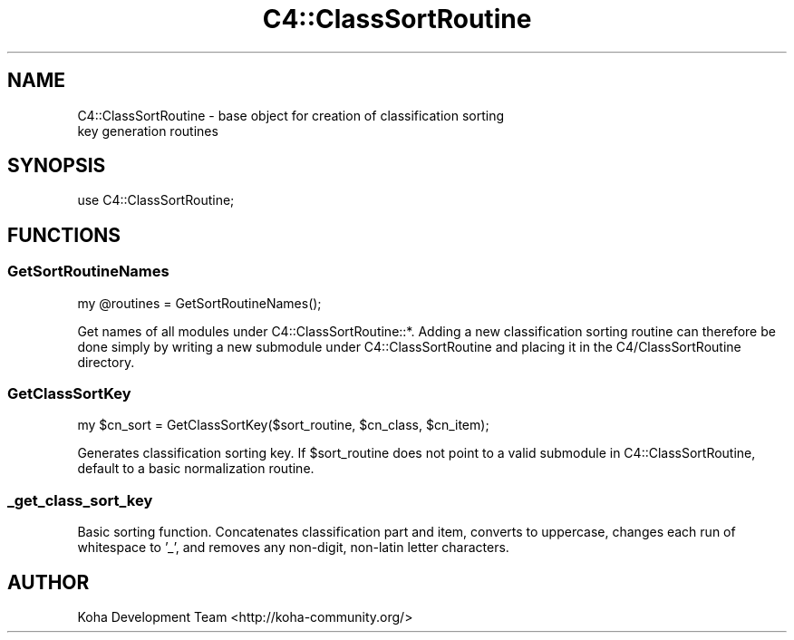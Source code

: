 .\" Automatically generated by Pod::Man 4.14 (Pod::Simple 3.40)
.\"
.\" Standard preamble:
.\" ========================================================================
.de Sp \" Vertical space (when we can't use .PP)
.if t .sp .5v
.if n .sp
..
.de Vb \" Begin verbatim text
.ft CW
.nf
.ne \\$1
..
.de Ve \" End verbatim text
.ft R
.fi
..
.\" Set up some character translations and predefined strings.  \*(-- will
.\" give an unbreakable dash, \*(PI will give pi, \*(L" will give a left
.\" double quote, and \*(R" will give a right double quote.  \*(C+ will
.\" give a nicer C++.  Capital omega is used to do unbreakable dashes and
.\" therefore won't be available.  \*(C` and \*(C' expand to `' in nroff,
.\" nothing in troff, for use with C<>.
.tr \(*W-
.ds C+ C\v'-.1v'\h'-1p'\s-2+\h'-1p'+\s0\v'.1v'\h'-1p'
.ie n \{\
.    ds -- \(*W-
.    ds PI pi
.    if (\n(.H=4u)&(1m=24u) .ds -- \(*W\h'-12u'\(*W\h'-12u'-\" diablo 10 pitch
.    if (\n(.H=4u)&(1m=20u) .ds -- \(*W\h'-12u'\(*W\h'-8u'-\"  diablo 12 pitch
.    ds L" ""
.    ds R" ""
.    ds C` ""
.    ds C' ""
'br\}
.el\{\
.    ds -- \|\(em\|
.    ds PI \(*p
.    ds L" ``
.    ds R" ''
.    ds C`
.    ds C'
'br\}
.\"
.\" Escape single quotes in literal strings from groff's Unicode transform.
.ie \n(.g .ds Aq \(aq
.el       .ds Aq '
.\"
.\" If the F register is >0, we'll generate index entries on stderr for
.\" titles (.TH), headers (.SH), subsections (.SS), items (.Ip), and index
.\" entries marked with X<> in POD.  Of course, you'll have to process the
.\" output yourself in some meaningful fashion.
.\"
.\" Avoid warning from groff about undefined register 'F'.
.de IX
..
.nr rF 0
.if \n(.g .if rF .nr rF 1
.if (\n(rF:(\n(.g==0)) \{\
.    if \nF \{\
.        de IX
.        tm Index:\\$1\t\\n%\t"\\$2"
..
.        if !\nF==2 \{\
.            nr % 0
.            nr F 2
.        \}
.    \}
.\}
.rr rF
.\" ========================================================================
.\"
.IX Title "C4::ClassSortRoutine 3pm"
.TH C4::ClassSortRoutine 3pm "2025-09-25" "perl v5.32.1" "User Contributed Perl Documentation"
.\" For nroff, turn off justification.  Always turn off hyphenation; it makes
.\" way too many mistakes in technical documents.
.if n .ad l
.nh
.SH "NAME"
C4::ClassSortRoutine \- base object for creation of classification sorting
                       key generation routines
.SH "SYNOPSIS"
.IX Header "SYNOPSIS"
use C4::ClassSortRoutine;
.SH "FUNCTIONS"
.IX Header "FUNCTIONS"
.SS "GetSortRoutineNames"
.IX Subsection "GetSortRoutineNames"
.Vb 1
\&  my @routines = GetSortRoutineNames();
.Ve
.PP
Get names of all modules under C4::ClassSortRoutine::*.  Adding
a new classification sorting routine can therefore be done 
simply by writing a new submodule under C4::ClassSortRoutine and
placing it in the C4/ClassSortRoutine directory.
.SS "GetClassSortKey"
.IX Subsection "GetClassSortKey"
.Vb 1
\&  my $cn_sort = GetClassSortKey($sort_routine, $cn_class, $cn_item);
.Ve
.PP
Generates classification sorting key.  If \f(CW$sort_routine\fR does not point
to a valid submodule in C4::ClassSortRoutine, default to a basic
normalization routine.
.SS "_get_class_sort_key"
.IX Subsection "_get_class_sort_key"
Basic sorting function.  Concatenates classification part 
and item, converts to uppercase, changes each run of
whitespace to '_', and removes any non-digit, non-latin
letter characters.
.SH "AUTHOR"
.IX Header "AUTHOR"
Koha Development Team <http://koha\-community.org/>
